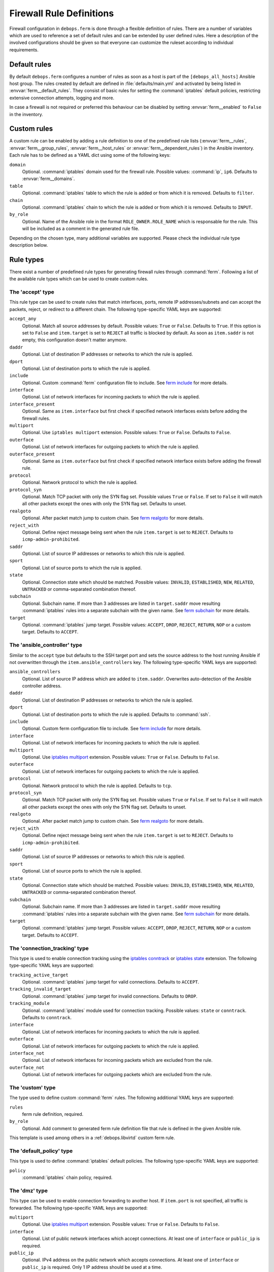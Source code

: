 .. Copyright (C) 2013-2017 Maciej Delmanowski <drybjed@gmail.com>
.. Copyright (C) 2015-2017 Robin Schneider <ypid@riseup.net>
.. Copyright (C) 2016 Reto Gantenbein <reto.gantenbein@linuxmonk.ch>
.. Copyright (C) 2014-2017 DebOps <https://debops.org/>
.. SPDX-License-Identifier: GPL-3.0-only

.. _ferm__ref_firewall_rules:

Firewall Rule Definitions
=========================

Firewall configuration in ``debops.ferm`` is done through a flexible
definition of rules. There are a number of variables which are used to
reference a set of default rules and can be extended by user defined
rules. Here a description of the involved configurations should be given
so that everyone can customize the ruleset according to individual
requirements.

.. only:: html

   .. contents::
      :local:
      :depth: 2

.. _ferm__ref_default_rules:

Default rules
-------------

By default ``debops.ferm`` configures a number of rules as soon as a
host is part of the ``[debops_all_hosts]`` Ansible host group. The rules
created by default are defined in :file:`defaults/main.yml` and activated by
being listed in :envvar:`ferm__default_rules`. They consist of basic rules for
setting the :command:`iptables` default policies, restricting extensive connection
attempts, logging and more.

In case a firewall is not required or preferred this behaviour can be
disabled by setting :envvar:`ferm__enabled` to ``False`` in the inventory.


.. _ferm__ref_custom_rules:

Custom rules
------------

A custom rule can be enabled by adding a rule definition to one of the
predefined rule lists (:envvar:`ferm__rules`, :envvar:`ferm__group_rules`,
:envvar:`ferm__host_rules` or :envvar:`ferm__dependent_rules`) in the Ansible
inventory. Each rule has to be defined as a YAML dict using some of
the following keys:

``domain``
  Optional. :command:`iptables` domain used for the firewall rule. Possible values:
  :command:`ip`, ``ip6``. Defaults to :envvar:`ferm__domains`.

``table``
  Optional. :command:`iptables` table to which the rule is added or from which it
  is removed. Defaults to ``filter``.

``chain``
  Optional. :command:`iptables` chain to which the rule is added or from which it
  is removed. Defaults to ``INPUT``.

``by_role``
  Optional. Name of the Ansible role in the format ``ROLE_OWNER.ROLE_NAME``
  which is responsable for the rule. This will be included as a comment in the
  generated rule file.

Depending on the chosen type, many additional variables are supported.
Please check the individual rule type description below.


.. _ferm__ref_rule_types:

Rule types
----------

There exist a number of predefined rule types for generating firewall rules
through :command:`ferm`. Following a list of the available rule types which can
be used to create custom rules.


.. _ferm__ref_type_accept:

The 'accept' type
~~~~~~~~~~~~~~~~~

This rule type can be used to create rules that match interfaces, ports, remote
IP addresses/subnets and can accept the packets, reject, or redirect to
a different chain. The following type-specific YAML keys are supported:

``accept_any``
  Optional. Match all source addresses by default. Possible values: ``True``
  or ``False``. Defaults to ``True``. If this option is set to ``False`` and
  ``item.target`` is set to ``REJECT`` all traffic is blocked by default.
  As soon as ``item.saddr`` is not empty, this configuration doesn't matter
  anymore.

``daddr``
  Optional. List of destination IP addresses or networks to which the
  rule is applied.

``dport``
  Optional. List of destination ports to which the rule is applied.

``include``
  Optional. Custom :command:`ferm` configuration file to include.
  See `ferm include`_ for more details.

``interface``
  Optional. List of network interfaces for incoming packets to which the
  rule is applied.

``interface_present``
  Optional. Same as ``item.interface`` but first check if specified network
  interfaces exists before adding the firewall rules.

``multiport``
  Optional. Use ``iptables multiport`` extension. Possible values: ``True``
  or ``False``. Defaults to ``False``.

``outerface``
  Optional. List of network interfaces for outgoing packets to which the
  rule is applied.

``outerface_present``
  Optional. Same as ``item.outerface`` but first check if specified network
  interface exists before adding the firewall rule.

``protocol``
  Optional. Network protocol to which the rule is applied.

``protocol_syn``
  Optional. Match TCP packet with only the SYN flag set. Possible values
  ``True`` or ``False``. If set to ``False`` it will match all other packets
  except the ones with only the SYN flag set. Defaults to unset.

``realgoto``
  Optional. After packet match jump to custom chain. See `ferm realgoto`_ for
  more details.

``reject_with``
  Optional. Define reject message being sent when the rule ``item.target`` is
  set to ``REJECT``. Defaults to ``icmp-admin-prohibited``.

``saddr``
  Optional. List of source IP addresses or networks to which this rule is
  applied.

``sport``
  Optional. List of source ports to which the rule is applied.

``state``
  Optional. Connection state which should be matched. Possible values:
  ``INVALID``, ``ESTABLISHED``, ``NEW``, ``RELATED``, ``UNTRACKED`` or
  comma-separated combination thereof.

``subchain``
  Optional. Subchain name. If more than 3 addresses are listed in
  ``target.saddr`` move resulting :command:`iptables` rules into a separate subchain
  with the given name. See `ferm subchain`_ for more details.

``target``
  Optional. :command:`iptables` jump target. Possible values: ``ACCEPT``, ``DROP``,
  ``REJECT``, ``RETURN``, ``NOP`` or a custom target. Defaults to ``ACCEPT``.

.. _ferm include: http://ferm.foo-projects.org/download/2.1/ferm.html#includes
.. _ferm realgoto: http://ferm.foo-projects.org/download/2.1/ferm.html#realgoto_custom_chain_name
.. _ferm subchain: http://ferm.foo-projects.org/download/2.1/ferm.html#_subchain


.. _ferm__ref_type_ansible_controller:

The 'ansible_controller' type
~~~~~~~~~~~~~~~~~~~~~~~~~~~~~

Similar to the ``accept`` type but defaults to the SSH target port and sets the
source address to the host running Ansible if not overwritten through the
``item.ansible_controllers`` key. The following type-specific YAML keys are
supported:

``ansible_controllers``
  Optional. List of source IP address which are added to ``item.saddr``.
  Overwrites auto-detection of the Ansible controller address.

``daddr``
  Optional. List of destination IP addresses or networks to which the rule
  is applied.

``dport``
  Optional. List of destination ports to which the rule is applied. Defaults
  to :command:`ssh`.

``include``
  Optional. Custom ferm configuration file to include. See `ferm include`_
  for more details.

``interface``
  Optional. List of network interfaces for incoming packets to which the
  rule is applied.

``multiport``
  Optional. Use `iptables multiport`_ extension. Possible values: ``True``
  or ``False``. Defaults to ``False``.

``outerface``
  Optional. List of network interfaces for outgoing packets to which the
  rule is applied.

``protocol``
  Optional. Network protocol to which the rule is applied. Defaults to ``tcp``.

``protocol_syn``
  Optional. Match TCP packet with only the SYN flag set. Possible values
  ``True`` or ``False``. If set to ``False`` it will match all other packets
  except the ones with only the SYN flag set. Defaults to unset.

``realgoto``
  Optional. After packet match jump to custom chain. See `ferm realgoto`_ for
  more details.

``reject_with``
  Optional. Define reject message being sent when the rule ``item.target`` is
  set to ``REJECT``. Defaults to ``icmp-admin-prohibited``.

``saddr``
  Optional. List of source IP addresses or networks to which this rule is
  applied.

``sport``
  Optional. List of source ports to which the rule is applied.

``state``
  Optional. Connection state which should be matched. Possible values:
  ``INVALID``, ``ESTABLISHED``, ``NEW``, ``RELATED``, ``UNTRACKED`` or
  comma-separated combination thereof.

``subchain``
  Optional. Subchain name. If more than 3 addresses are listed in
  ``target.saddr`` move resulting :command:`iptables` rules into a separate subchain
  with the given name. See `ferm subchain`_ for more details.

``target``
  Optional. :command:`iptables` jump target. Possible values: ``ACCEPT``, ``DROP``,
  ``REJECT``, ``RETURN``, ``NOP`` or a custom target. Defaults to ``ACCEPT``.

.. _iptables multiport: http://ipset.netfilter.org/iptables-extensions.man.html#lbBM


.. _ferm__ref_type_connection_tracking:

The 'connection_tracking' type
~~~~~~~~~~~~~~~~~~~~~~~~~~~~~~

This type is used to enable connection tracking using the `iptables conntrack`_
or `iptables state`_ extension. The following type-specific YAML keys are
supported:

``tracking_active_target``
  Optional. :command:`iptables` jump target for valid connections. Defaults to
  ``ACCEPT``.

``tracking_invalid_target``
  Optional. :command:`iptables` jump target for invalid connections. Defaults to
  ``DROP``.

``tracking_module``
  Optional. :command:`iptables` module used for connection tracking. Possible values:
  ``state`` or ``conntrack``. Defaults to ``conntrack``.

``interface``
  Optional. List of network interfaces for incoming packets to which the rule
  is applied.

``outerface``
  Optional. List of network interfaces for outgoing packets to which the rule
  is applied.

``interface_not``
  Optional. List of network interfaces for incoming packets which are excluded
  from the rule.

``outerface_not``
  Optional. List of network interfaces for outgoing packets which are excluded
  from the rule.

.. _iptables conntrack: http://ipset.netfilter.org/iptables-extensions.man.html#lbAO
.. _iptables state: http://ipset.netfilter.org/iptables-extensions.man.html#lbCC


.. _ferm__ref_type_custom:

The 'custom' type
~~~~~~~~~~~~~~~~~

The type used to define custom :command:`ferm` rules. The following additional
YAML keys are supported:

``rules``
  ferm rule definition, required.

``by_role``
  Optional. Add comment to generated ferm rule definition file that rule is
  defined in the given Ansible role.

This template is used among others in a :ref:`debops.libvirtd` custom ferm rule.


.. _ferm__ref_type_default_policy:

The 'default_policy' type
~~~~~~~~~~~~~~~~~~~~~~~~~

This type is used to define :command:`iptables` default policies. The following
type-specific YAML keys are supported:

``policy``
  :command:`iptables` chain policy, required.


.. _ferm__ref_type_dmz:

The 'dmz' type
~~~~~~~~~~~~~~

This type can be used to enable connection forwarding to another host. If
``item.port`` is not specified, all traffic is forwarded. The following
type-specific YAML keys are supported:

``multiport``
  Optional. Use `iptables multiport`_ extension. Possible values: ``True``
  or ``False``. Defaults to ``False``.

``interface``
  Optional. List of public network interfaces which accept connections.
  At least one of ``interface`` or ``public_ip`` is required.

``public_ip``
  Optional. IPv4 address on the public network which accepts connections.
  At least one of ``interface`` or ``public_ip`` is required. Only 1 IP address
  should be used at a time.

``private_ip``
  IPv4 address of the host on the internal network, required. Only 1 IP address
  should be used at a time.

``protocol(s)``
  Optional. List of protocols to forward. Defaults to ``tcp``.

``port(s)``
  Optional. List of ports to forward.

``dport``
  Optional. Destination port to forward to. Only needs to be specified if
  internal destination port is different from the original destination port.

``snat_ip``
  Optional. IP address for source address translation. If set the source IP is
  rewritten to this address. This is typically the IP address of the firewall
  host on the internal network. This is useful if traffic from the ``private_ip``
  would otherwise not be routed back to the firewall host.


.. _ferm__ref_type_hashlimit:

The 'hashlimit' type
~~~~~~~~~~~~~~~~~~~~

This type is used to define rate limit rules using the `iptables hashlimit`_
extension. The following type-specific YAML keys are supported:

``daddr``
  Optional. List of destination IP addresses or networks to which the
  rule is applied.

``dport``
  Optional. List of destination ports to which the rule is applied.

``hashlimit_burst``
  Optional. Number of packets to match within the expiration time. Defaults
  to ``5``.

``hashlimit_expire``
  Optional. Expiration time of hash entries in seconds. Defaults to ``1.8``.

``hashlimit_target``
  Optional. Jump target used when packet matches the ``hashlimit`` rule which
  means that the rate limit is not reached yet. Defaults to ``RETURN``.

``hashlimit_mode``
  Optional. Options to take into consideration when associating packet
  streams. Possible values: ``srcip``, ``srcport``, ``dstip``, ``dstport``
  or a comma-separated list thereof. Defaults to ``srcip``.

``interface``
  Optional. List of network interfaces for incoming packets to which the
  rule is applied.

``interface_present``
  Optional. Same as ``item.interface`` but first check if specified network
  interfaces exists before adding the firewall rules.

``outerface``
  Optional. List of network interfaces for outgoing packets to which the
  rule is applied.

``outerface_present``
  Optional. Same as ``item.outerface`` but first check if specified network
  interface exists before adding the firewall rule.

``include``
  Optional. Custom ferm configuration file to include. See `ferm include`_ for
  more details.

``log``
  Optional. Write rate limit hits to syslog. Possible values: ``True`` and
  ``False``. Defaults to ``True``.

``protocol``
  Optional. Network protocol to which the rule is applied.

``protocol_syn``
  Optional. Match TCP packet with only the SYN flag set. Possible values
  ``True`` or ``False``. If set to ``False`` it will match all other packets
  except the ones with only the SYN flag set. Defaults to unset.

``reject_with``
  Optional. Define reject message being sent when the rule ``item.target`` is
  set to ``REJECT``. Defaults to ``icmp-admin-prohibited``.

``state``
  Optional. Connection state which should be matched. Possible values:
  ``INVALID``, ``ESTABLISHED``, ``NEW``, ``RELATED``, ``UNTRACKED`` or
  comma-separated combination thereof.

``subchain``
  Optional. Subchain name. Move resulting :command:`iptables` rules into a
  separate subchain with the given name. See `ferm subchain`_ for more
  details.

``target``
  Optional. :command:`iptables` jump target in case the rate limit is reached.
  Defaults to ``REJECT``.

.. _iptables hashlimit: http://ipset.netfilter.org/iptables-extensions.man.html#lbAY


.. _ferm__ref_type_include:

The 'include' type
~~~~~~~~~~~~~~~~~~

This type can be used to include custom :command:`ferm` configuration files.
The following type-specific YAML keys are supported:

``include``
  Optional. Custom ferm configuration file to include. See
  `ferm include`_ for more details.


.. _ferm__ref_type_log:

The 'log' type
~~~~~~~~~~~~~~

This type can be used to specify logging rules using the `iptables log`_
extension. The following type-specific YAML keys are supported:

``include``
  Optional. Custom :command:`ferm` configuration file to include. See
  `ferm include`_ for more details.

``log_burst``
  Optional. Burst limit of packets being logged. Defaults to
  :envvar:`ferm__log_burst`.

``log_ip_options``
  Optional. Log IP options of packet. Possible values: ``True`` or ``False``.
  Defaults to ``True``.

``log_level``
  Optional. Log level for firewall messages. Possible values are: ``emerg``,
  ``alert``, ``crit``, ``error``, ``warning``, ``notice``, ``info`` or
  ``debug``. Defaults to ``warning``.

``log_limit``
  Optional. Rate limit of packets being logged. Defaults to
  :envvar:`ferm__log_limit`.

``log_prefix``
  Optional. Prefix (up to 29 characters) for firewall log messages. Defaults
  to :command:`iptables-log:`

``log_target``
  Optional. Select how :command:`iptables` performs logging. Possible values:
  ``LOG``, ``ULOG``, ``NFLOG``. Defaults to ``LOG``.

``log_tcp_options``
  Optional. Log TCP options of packet. Possible values: ``True`` or ``False``.
  Defaults to ``False``.

``log_tcp_sequence``
  Optional. Log TCP sequence of packet. Possible values: ``True`` or
  ``False``. Defaults to ``False``.

``realgoto``
  Optional. After packet match jump to custom chain. See `ferm realgoto`_ for
  more details.

``reject_with``
  Optional. Define reject message being sent when the rule ``item.target`` is
  set to ``REJECT``. Defaults to ``icmp-admin-prohibited``.

``target``
  Optional. :command:`iptables` jump target for logged packets.

.. _iptables log: http://ipset.netfilter.org/iptables-extensions.man.html#lbDD


.. _ferm__ref_type_recent:

The 'recent' type
~~~~~~~~~~~~~~~~~

This type can be used to track connections and respond accordingly by using the
`iptables recent`_ extension. The following type-specific YAML keys are
supported:

``dport``
  Optional. List of destination ports to which the rule is applied.

``include``
  Optional. Custom ferm configuration file to include. See
  `ferm include`_ for more details.

``multiport``
  Optional. Use `iptables multiport`_ extension. Possible values: ``True``
  or ``False``. Defaults to ``False``.

``protocol``
  Optional. Network protocol to which the rule is applied.

``protocol_syn``
  Optional. Match TCP packet with only the SYN flag set. Possible values
  ``True`` or ``False``. If set to ``False`` it will match all other packets
  except the ones with only the SYN flag set. Defaults to unset.

``recent_hitcount``
  Optional. Must be used in combination with ``item.recent_update``. Match
  if address is in the list and at least the given number of packets were
  received so far.

``recent_log``
  Optional. Log packets matching the rule. Possible values: ``True`` or
  ``False``. Defaults to :envvar:`ferm__log`. If this is set to ``True``
  :envvar:`ferm__log` must be enabled too for the packet to be logged.

``recent_name``
  Optional. Name of the list. Defaults to ``DEFAULT``.

``recent_remove``
  Optional. Remove address from the list. Possible values: ``True`` or
  ``False``. Defaults to ``False``. Mutually exclusive with
  ``item.recent_update``.

``recent_seconds``
  Optional. Must be used in combination with ``item.recent_update``. Match
  if address is in the list and was last seen within the given number of
  seconds.

``recent_set_name``
  Optional. Add the source address of a matching packet to the given list. This
  must correspond with ``item.recent_name`` of a second rule which would
  potentially act on the packet, e. g. reject it.

``recent_target``
  Optional. :command:`iptables` jump target when packet has hit the recent list.
  Possible values: ``ACCEPT``, ``DROP``, ``REJECT``, ``RETURN``, ``NOP`` or
  a custom target. Defaults to ``NOP``.

``recent_update``
  Optional. Update "last-seen" timestamp.  Possible values: ``True`` or
  ``False``. Defaults to ``False``. Mutually exclusive with
  ``item.recent_remove``.

``reject_with``
  Optional. Define reject message being sent when the rule ``item.target`` is
  set to ``REJECT``. Defaults to ``icmp-admin-prohibited``.

``state``
  Optional. Connection state which should be matched. Possible values:
  ``INVALID``, ``ESTABLISHED``, ``NEW``, ``RELATED``, ``UNTRACKED`` or
  comma-separated combination thereof.

``subchain``
  Optional. Subchain name. Move resulting :command:`iptables` rules into a
  separate subchain with the name given. See `ferm subchain`_ for more
  details.

When using the ``recent`` type make sure to always define two
rules:

* One for matching the packet against the address list using the
  ``item.recent_update`` feature. If this filter matches you likely want
  to set the ``item.recent_target`` to ``DROP`` or ``REJECT``.

* To clear the source address from the list again in case the connection
  restrictions are not met, add a second role using ``item.recent_remove``.

.. _iptables recent: http://ipset.netfilter.org/iptables-extensions.man.html#lbBW


.. _ferm__ref_type_reject:

The 'reject' type
~~~~~~~~~~~~~~~~~

This type is used to reject all traffic. It can be added for example as a final
rule in a custom chain.


.. _ferm__ref_legacy_rules:

Legacy rules
------------

Legacy rules are the (old) deprecated way to configure firewall rules
using a simpler less flexible syntax than described above. As support
for these is likely going to be removed in the future, they shouldn't be
used anymore.

Support for legacy rules is still enabled by default. However, they are
stored in a separate :command:`iptables` INPUT chain called
``debops-legacy-input-rules``. In case you haven't defined any legacy
rules and none of the DebOps roles you are using are still depending
on it, disable support completely by setting :envvar:`ferm__include_legacy`
to ``False`` which will avoid the additional chain from being created.

If you're not sure if you still have legacy rules defined, look for
variable names with only on '_' after the :program:`ferm` prefix (e. g.
:envvar:`ferm_input_list` and :envvar:`ferm_input_dependent_list`).

